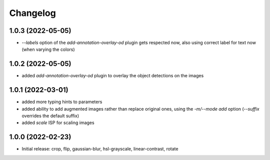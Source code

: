 Changelog
=========

1.0.3 (2022-05-05)
------------------

- `--labels` option of the `add-annotation-overlay-od` plugin gets respected now,
  also using correct label for text now (when varying the colors)


1.0.2 (2022-05-05)
------------------

- added `add-annotation-overlay-od` plugin to overlay the object detections on the images


1.0.1 (2022-03-01)
------------------

- added more typing hints to parameters
- added ability to add augmented images rather than replace original ones, using
  the `-m/--mode add` option (`--suffix` overrides the default suffix)
- added `scale` ISP for scaling images


1.0.0 (2022-02-23)
------------------

- Initial release: crop, flip, gaussian-blur, hsl-grayscale, linear-contrast, rotate
